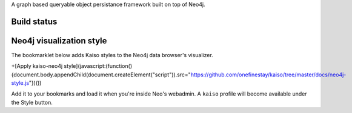 A graph based queryable object persistance framework built on top of Neo4j.

Build status
------------

.. image:: https://secure.travis-ci.org/onefinestay/kaiso.png?branch=master
   :target: http://travis-ci.org/onefinestay/kaiso

Neo4j visualization style
-------------------------

The bookmarklet below adds Kaiso styles to the Neo4j data browser's
visualizer.

+[Apply kaiso-neo4j style](javascript:(function(){document.body.appendChild(document.createElement("script")).src="https://github.com/onefinestay/kaiso/tree/master/docs/neo4j-style.js"})())

Add it to your bookmarks and load it when you're inside Neo's webadmin. A
``kaiso`` profile will become available under the Style button.

